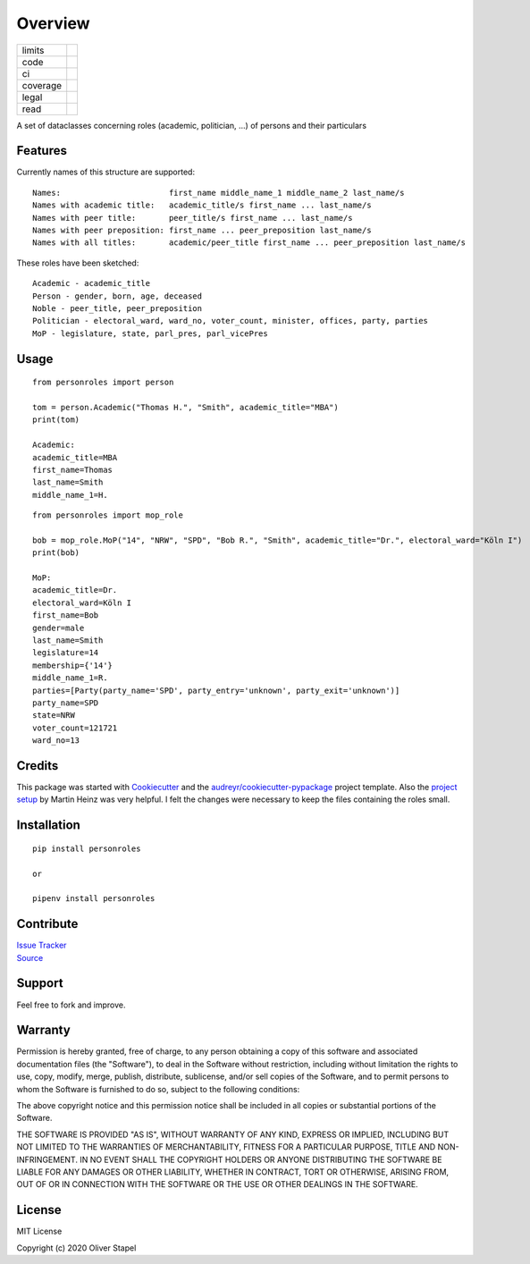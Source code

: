 Overview
========

.. |codacy| image:: https://app.codacy.com/project/badge/Grade/5a29d30f3ec7470cb17085a29a4c6a8f
    :target: https://www.codacy.com/manual/0LL13/person?utm_source=github.com&amp;utm_medium=referral&amp;utm_content=0LL13/person&amp;utm_campaign=Badge_Grade)  

.. |codecov| image:: https://codecov.io/gh/0LL13/person/branch/master/graph/badge.svg
    :target: https://codecov.io/gh/0LL13/person

.. |climate| image:: https://api.codeclimate.com/v1/badges/714a256d1edf47898a22/maintainability
   :target: https://codeclimate.com/github/0LL13/person/maintainability
   :alt: Maintainability

.. |coveralls| image:: https://coveralls.io/repos/github/0LL13/person/badge.svg?branch=master
    :target: https://coveralls.io/github/0LL13/person?branch=master

.. |scrutinizer| image:: https://scrutinizer-ci.com/g/0LL13/person/badges/quality-score.png?s=0242cf58f51463f90ec17ee3d1708c07beaddd6624a07e9d228a2e337aa56388
    :target: https://scrutinizer-ci.com/g/0LL13/person/

.. |supported-versions| image:: https://img.shields.io/pypi/pyversions/personroles.svg
    :target: https://www.python.org/
    :alt: Supported versions

.. |Travis CI| image:: https://travis-ci.org/0LL13/person.svg?branch=master
    :target: https://travis-ci.org/github/0LL13/person
    :alt: Travis-CI Build Status

.. |docs| image:: https://readthedocs.org/projects/person/badge/?version=latest
    :target: https://person.readthedocs.io/en/latest/?badge=latest
    :alt: Documentation Status

.. |supported-implementations| image:: https://img.shields.io/pypi/implementation/personroles.svg
    :target: https://realpython.com/cpython-source-code-guide/ 
    :alt: Supported implementations

.. |license| image:: https://img.shields.io/github/license/0LL13/person
    :target: https://opensource.org/licenses/MIT
    :alt: GitHub

.. |update| image:: https://pyup.io/repos/github/0LL13/person/shield.svg
    :target: https://pyup.io/repos/github/0LL13/person/
    :alt: Updates

.. |pypi| image:: https://img.shields.io/pypi/v/personroles
    :target: https://pypi.org/project/personroles/
    :alt: PyPI

.. |pull| image:: https://img.shields.io/github/issues-pr/0LL13/person
    :target: https://github.com/0LL13/person/pulls
    :alt: GitHub pull requests

.. |bandit| image:: https://img.shields.io/badge/security-bandit-yellow.svg
    :target: https://github.com/PyCQA/bandit
    :alt: Security Status

.. |black| image:: https://img.shields.io/badge/code%20style-black-000000.svg
    :target: https://github.com/psf/black

.. list-table::
    :widths: auto 

    * - limits
      - |pypi| |supported-versions| |supported-implementations|
    * - code
      - |update| |pull| |bandit| |black|
    * - ci
      - |Travis CI|
    * - coverage
      - |codacy| |codecov| |climate| |coveralls| |scrutinizer|
    * - legal
      - |license|
    * - read
      - |docs|

A set of dataclasses concerning roles (academic, politician, ...)  of persons and their particulars

Features
--------

Currently names of this structure are supported::

    Names:                       first_name middle_name_1 middle_name_2 last_name/s
    Names with academic title:   academic_title/s first_name ... last_name/s
    Names with peer title:       peer_title/s first_name ... last_name/s
    Names with peer preposition: first_name ... peer_preposition last_name/s
    Names with all titles:       academic/peer_title first_name ... peer_preposition last_name/s

These roles have been sketched::

    Academic - academic_title
    Person - gender, born, age, deceased
    Noble - peer_title, peer_preposition
    Politician - electoral_ward, ward_no, voter_count, minister, offices, party, parties
    MoP - legislature, state, parl_pres, parl_vicePres

Usage
-----
::

    from personroles import person

    tom = person.Academic("Thomas H.", "Smith", academic_title="MBA")
    print(tom)

    Academic:
    academic_title=MBA
    first_name=Thomas
    last_name=Smith
    middle_name_1=H.

::

    from personroles import mop_role

    bob = mop_role.MoP("14", "NRW", "SPD", "Bob R.", "Smith", academic_title="Dr.", electoral_ward="Köln I")
    print(bob)

    MoP:
    academic_title=Dr.
    electoral_ward=Köln I
    first_name=Bob
    gender=male
    last_name=Smith
    legislature=14
    membership={'14'}
    middle_name_1=R.
    parties=[Party(party_name='SPD', party_entry='unknown', party_exit='unknown')]
    party_name=SPD
    state=NRW
    voter_count=121721
    ward_no=13

Credits
-------

This package was started with Cookiecutter_ and the `audreyr/cookiecutter-pypackage`_ project template.
Also the `project setup`_ by Martin Heinz was very helpful.
I felt the changes were necessary to keep the files containing the roles small.

.. _Cookiecutter: https://github.com/audreyr/cookiecutter
.. _`audreyr/cookiecutter-pypackage`: https://github.com/audreyr/cookiecutter-pypackage
.. _`project setup`: https://martinheinz.dev/blog/14

Installation
------------
::

    pip install personroles

    or 

    pipenv install personroles

Contribute
----------

| `Issue Tracker`_
| Source_

.. _`Issue Tracker`: https://github.com/0LL13/person/issues
.. _Source: https://github.com/0LL13/person

Support
-------

Feel free to fork and improve.

Warranty
--------

Permission is hereby granted, free of charge, to any person obtaining a copy
of this software and associated documentation files (the "Software"), to deal
in the Software without restriction, including without limitation the rights
to use, copy, modify, merge, publish, distribute, sublicense, and/or sell
copies of the Software, and to permit persons to whom the Software is
furnished to do so, subject to the following conditions:

The above copyright notice and this permission notice shall be included in all
copies or substantial portions of the Software.

THE SOFTWARE IS PROVIDED "AS IS", WITHOUT WARRANTY OF ANY KIND, EXPRESS OR
IMPLIED, INCLUDING BUT NOT LIMITED TO THE WARRANTIES OF MERCHANTABILITY,
FITNESS FOR A PARTICULAR PURPOSE, TITLE AND NON-INFRINGEMENT. IN NO EVENT SHALL
THE COPYRIGHT HOLDERS OR ANYONE DISTRIBUTING THE SOFTWARE BE LIABLE FOR ANY
DAMAGES OR OTHER LIABILITY, WHETHER IN CONTRACT, TORT OR OTHERWISE, ARISING
FROM, OUT OF OR IN CONNECTION WITH THE SOFTWARE OR THE USE OR OTHER DEALINGS
IN THE SOFTWARE.

License
-------

MIT License

Copyright (c) 2020 Oliver Stapel
